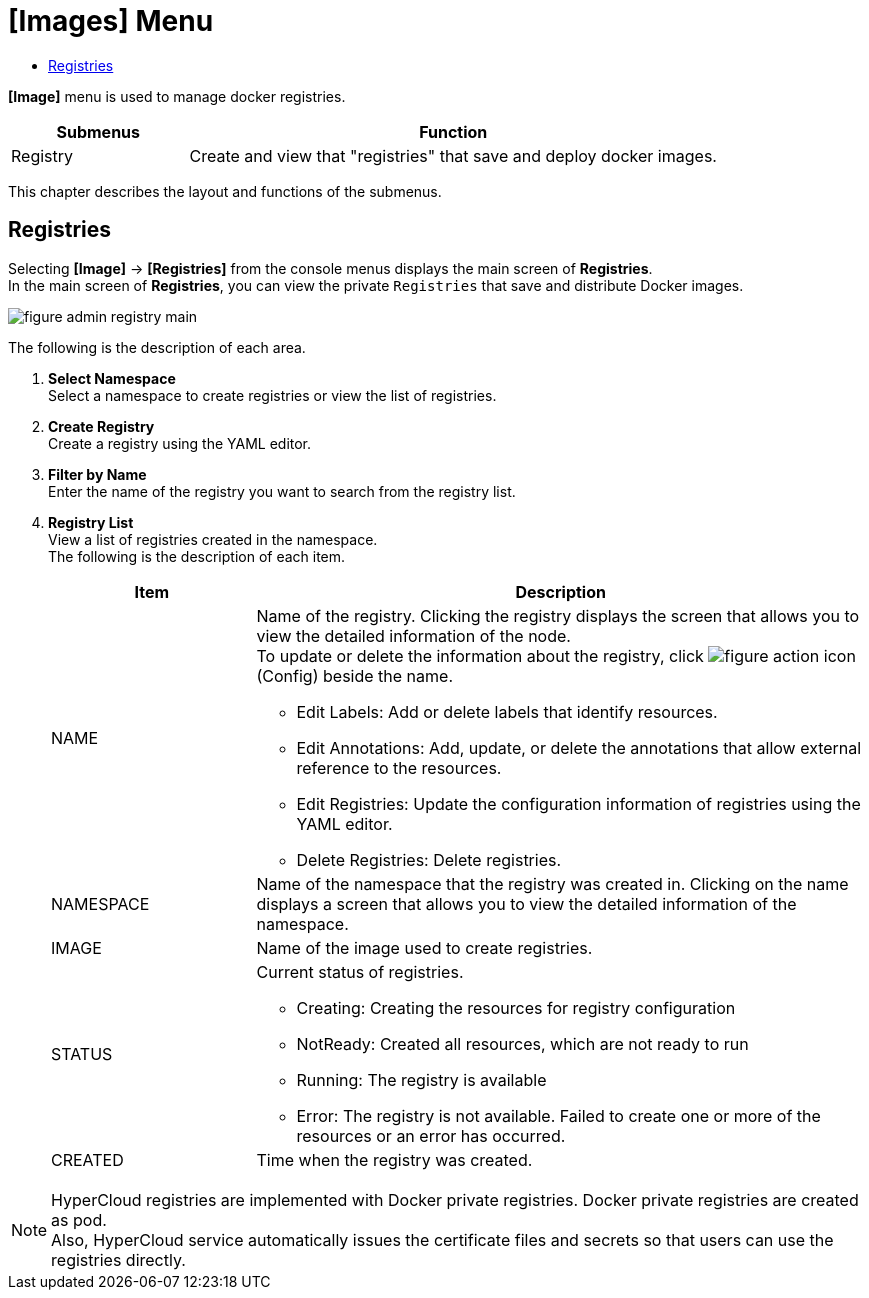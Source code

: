 = [Images] Menu
:toc:
:toc-title:

*[Image]* menu is used to manage docker registries.
[width="100%",options="header", cols="1,3"]
|====================
|Submenus|Function
|Registry|Create and view that "registries" that save and deploy docker images.
|====================

This chapter describes the layout and functions of the submenus.

== Registries

Selecting *[Image]* -> *[Registries]* from the console menus displays the main screen of *Registries*. + 
In the main screen of *Registries*, you can view the private ``Registries`` that save and distribute Docker images. 

//[caption="그림. "] //캡션 제목 변경
[#img-registry-main]
image::../images/figure_admin_registry_main.png[]

The following is the description of each area. 

<1> *Select Namespace* +
Select a namespace to create registries or view the list of registries.
<2> *Create Registry* +
Create a registry using the YAML editor.
<3> *Filter by Name* +
Enter the name of the registry you want to search from the registry list.
<4> *Registry List* +
View a list of registries created in the namespace. +
The following is the description of each item. 
+
[width="100%",options="header", cols="1,3a"]
|====================
|Item|Description  
|NAME|Name of the registry. Clicking the registry displays the screen that allows you to view the detailed information of the node. +
To update or delete the information about the registry, click 
image:../images/figure_action_icon.png[]
(Config) beside the name.

* Edit Labels: Add or delete labels that identify resources.
* Edit Annotations: Add, update, or delete the annotations that allow external reference to the resources.
* Edit Registries: Update the configuration information of registries using the YAML editor.
* Delete Registries: Delete registries. 
|NAMESPACE|Name of the namespace that the registry was created in. Clicking on the name displays a screen that allows you to view the detailed information of the namespace.
|IMAGE|Name of the image used to create registries.
|STATUS|Current status of registries.

* Creating: Creating the resources for registry configuration 
* NotReady: Created all resources, which are not ready to run
* Running: The registry is available
* Error: The registry is not available. Failed to create one or more of the resources or an error has occurred. 
|CREATED|Time when the registry was created.
|====================

NOTE: HyperCloud registries are implemented with Docker private registries. Docker private registries are created as pod.  +
Also, HyperCloud service automatically issues the certificate files and secrets so that users can use the registries directly. 